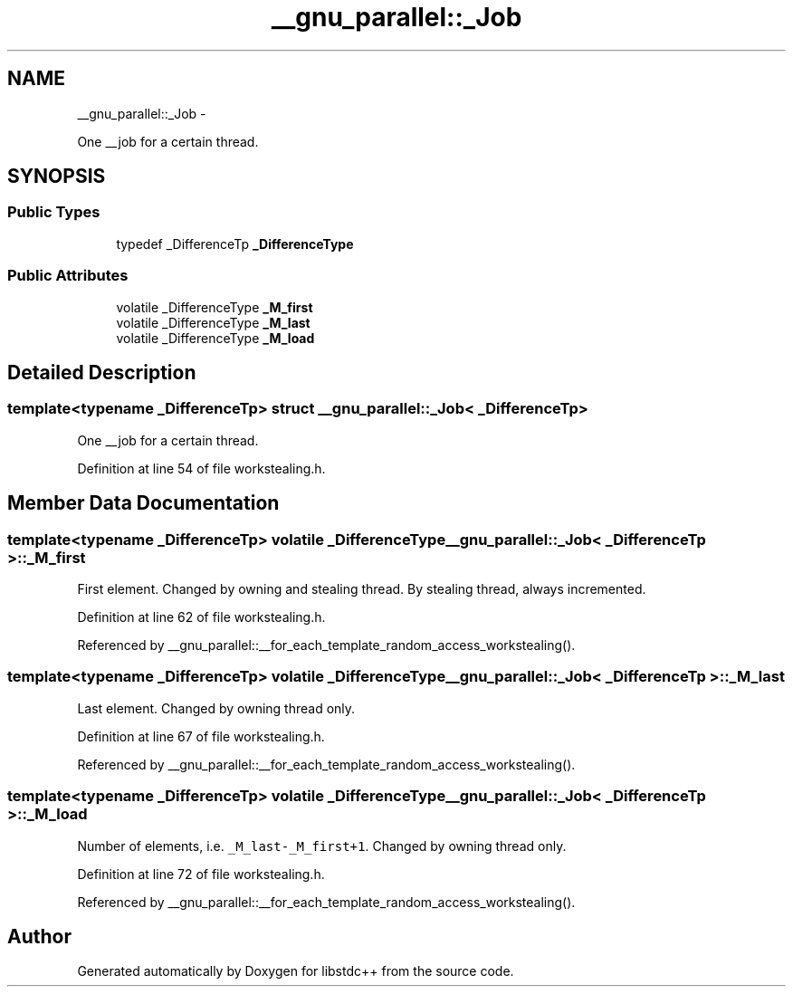 .TH "__gnu_parallel::_Job" 3 "Sun Oct 10 2010" "libstdc++" \" -*- nroff -*-
.ad l
.nh
.SH NAME
__gnu_parallel::_Job \- 
.PP
One __job for a certain thread.  

.SH SYNOPSIS
.br
.PP
.SS "Public Types"

.in +1c
.ti -1c
.RI "typedef _DifferenceTp \fB_DifferenceType\fP"
.br
.in -1c
.SS "Public Attributes"

.in +1c
.ti -1c
.RI "volatile _DifferenceType \fB_M_first\fP"
.br
.ti -1c
.RI "volatile _DifferenceType \fB_M_last\fP"
.br
.ti -1c
.RI "volatile _DifferenceType \fB_M_load\fP"
.br
.in -1c
.SH "Detailed Description"
.PP 

.SS "template<typename _DifferenceTp> struct __gnu_parallel::_Job< _DifferenceTp >"
One __job for a certain thread. 
.PP
Definition at line 54 of file workstealing.h.
.SH "Member Data Documentation"
.PP 
.SS "template<typename _DifferenceTp> volatile _DifferenceType \fB__gnu_parallel::_Job\fP< _DifferenceTp >::\fB_M_first\fP"
.PP
First element. Changed by owning and stealing thread. By stealing thread, always incremented. 
.PP
Definition at line 62 of file workstealing.h.
.PP
Referenced by __gnu_parallel::__for_each_template_random_access_workstealing().
.SS "template<typename _DifferenceTp> volatile _DifferenceType \fB__gnu_parallel::_Job\fP< _DifferenceTp >::\fB_M_last\fP"
.PP
Last element. Changed by owning thread only. 
.PP
Definition at line 67 of file workstealing.h.
.PP
Referenced by __gnu_parallel::__for_each_template_random_access_workstealing().
.SS "template<typename _DifferenceTp> volatile _DifferenceType \fB__gnu_parallel::_Job\fP< _DifferenceTp >::\fB_M_load\fP"
.PP
Number of elements, i.e. \fC_M_last-_M_first+1\fP. Changed by owning thread only. 
.PP
Definition at line 72 of file workstealing.h.
.PP
Referenced by __gnu_parallel::__for_each_template_random_access_workstealing().

.SH "Author"
.PP 
Generated automatically by Doxygen for libstdc++ from the source code.
